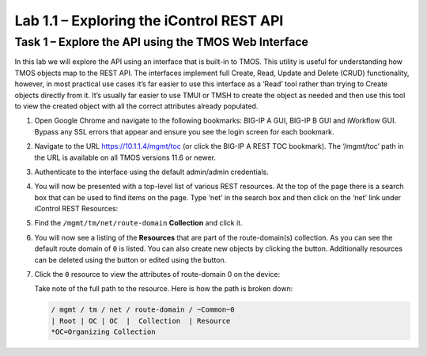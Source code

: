 .. |labmodule| replace:: 1
.. |labnum| replace:: 1
.. |labdot| replace:: |labmodule|\ .\ |labnum|
.. |labund| replace:: |labmodule|\ _\ |labnum|
.. |labname| replace:: Lab\ |labdot|
.. |labnameund| replace:: Lab\ |labund|

Lab |labmodule|\.\ |labnum| – Exploring the iControl REST API
-------------------------------------------------------------

Task 1 – Explore the API using the TMOS Web Interface
~~~~~~~~~~~~~~~~~~~~~~~~~~~~~~~~~~~~~~~~~~~~~~~~~~~~~

In this lab we will explore the API using an interface that is built-in
to TMOS. This utility is useful for understanding how TMOS objects map
to the REST API. The interfaces implement full Create, Read, Update and
Delete (CRUD) functionality, however, in most practical use cases it’s
far easier to use this interface as a ‘Read’ tool rather than trying to
Create objects directly from it. It’s usually far easier to use TMUI or
TMSH to create the object as needed and then use this tool to view the
created object with all the correct attributes already populated.

#. Open Google Chrome and navigate to the following bookmarks: BIG-IP
   A GUI, BIG-IP B GUI and iWorkflow GUI. Bypass any SSL errors that
   appear and ensure you see the login screen for each bookmark.

   |image1|

#. Navigate to the URL https://10.1.1.4/mgmt/toc (or click the BIG-IP A
   REST TOC bookmark). The ‘/mgmt/toc’ path in the URL is available on
   all TMOS versions 11.6 or newer.

#. Authenticate to the interface using the default admin/admin
   credentials.

#. You will now be presented with a top-level list of various REST
   resources. At the top of the page there is a search box
   |image2|\ that can be used to find items on the page. Type ‘net’ in
   the search box and then click on the ‘net’ link under iControl REST
   Resources: |image3|

#. Find the ``/mgmt/tm/net/route-domain`` **Collection** and click it.

#. You will now see a listing of the **Resources** that are part of the
   route-domain(s) collection. As you can see the default route domain
   of ``0`` is listed. You can also create new objects by clicking the
   |image4| button. Additionally resources can be deleted using the
   |image5| button or edited using the |image6| button.

#. Click the ``0`` resource to view the attributes of route-domain 0 on
   the device:

   |image7|

   Take note of the full path to the resource. Here is how the path is
   broken down:

   .. code::

       / mgmt / tm / net / route-domain / ~Common~0
       | Root | OC | OC  |  Collection  | Resource
       *OC=Organizing Collection

.. |image1| image:: /_static/image001.png
   :width: 6.60194in
   :height: 0.88663in
.. |image2| image:: /_static/image002.png
   :width: 0.90641in
   :height: 0.17669in
.. |image3| image:: /_static/image003.png
   :width: 2.18322in
   :height: 1.47308in
.. |image4| image:: /_static/image004.png
   :width: 0.15128in
   :height: 0.19101in
.. |image5| image:: /_static/image005.png
   :width: 0.13846in
   :height: 0.15462in
.. |image6| image:: /_static/image006.png
   :width: 0.21928in
   :height: 0.20782in
.. |image7| image:: /_static/image007.png
   :width: 6.32968in
   :height: 2.38889in
